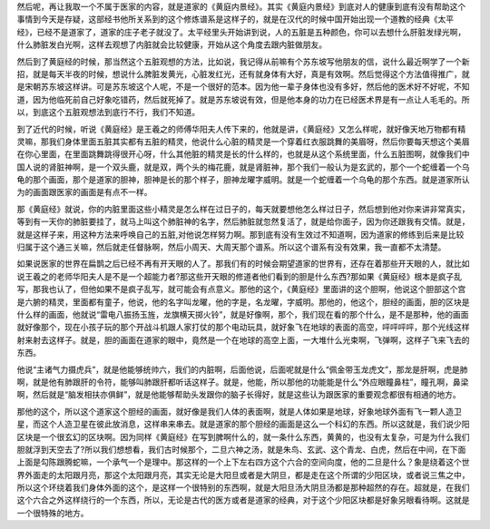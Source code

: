 然后呢，再让我取一个不属于医家的内容，就是道家的《黄庭内景经》。其实《黄庭内景经》到底对人的健康到底有没有帮助这个事情到今天是存疑，这部经书他所关系到的这个修炼谱系是这样子的，就是在汉代的时候中国开始出现一个道教的经典《太平经》，已经不是道家了，道家的庄子老子就没了。太平经里头开始讲到说，人的五脏是五种颜色，你可以去想什么肝脏发绿光啊，什么肺脏发白光啊，这样去观想了内脏就会比较健康，开始从这个角度去跟内脏做朋友。
 
然后到了黄庭经的时候，那当然这个五脏观想的方法，比如说，我记得从前嘛有个苏东坡写他朋友的信，说什么最近啊学了一个新招，就是每天半夜的时候，想说什么脾脏发黄光，心脏发红光，还有就身体有大好，真是有效啊。然后觉得这个方法值得推广，就是宋朝苏东坡这样讲。可是苏东坡这个人呢，不是一个很好的范本。因为他一辈子身体也没有多好，然后他的医术好不好呢，不知道，因为他临死前自己好象吃错药，然后就死掉了。就是苏东坡说有效，但是他本身的功力在已经医术界是有一点让人毛毛的。所以，到底这个五脏观想法到底行不行，我们不知道。
 
到了近代的时候，听说《黄庭经》是王羲之的师傅华阳夫人传下来的，他就是讲，《黄庭经》又怎么样呢，就好像天地万物都有精灵嘛，那我们身体里面五脏其实都有五脏的精灵，他说什么心脏的精灵是一个穿着红衣服跳舞的美眉呀，然后你要每天想这个美眉在你心里面，在里面跳舞跳得很开心呀，什么其他脏的精灵是长的什么样的，也就是从这个系统里面，什么五脏图啊，就像我们中国人说的肾脏神啊，是一个双头鹿，就是双，两个头的梅花鹿，就是肾脏神，那个我们一般认为是玄武的，那个一个蛇缠着一个乌龟的那个画面，那个是道家的胆神，胆神是长的那个样子，胆神龙曜字威明。就是一个蛇缠着一个乌龟的那个东西。就是道家所认为的画面跟医家的画面是有点不一样。
 
那《黄庭经》就说，你的内脏里面这些小精灵是怎么样在过日子的，每天就要想他怎么样过日子，然后想到他对你来讲非常真实，等到有一天你的肺脏要挂了，就马上叫这个肺脏神的名字，然后肺脏就忽然复活了，就是给你面子，因为你还跟我有交情。就是，就是这样子来，用这种方法来呼唤自己的五脏,对他说怎样努力啊。那到底有没有生效过不知道啊，因为道家的修练到后来是比较归属于这个通三关嘛，然后就走任督脉啊，然后小周天、大周天那个谱系。所以这个谱系有没有效果，我一直都不太清楚。
 
如果说医家的世界在扁鹊之后已经不再有开天眼的人了。那我们有的时候会期望道家的世界有，还存在着那些开天眼的人，就比如说王羲之的老师华阳夫人是不是一个超能力者?那这些开天眼的修道者他们看到的胆是什么东西?那如果《黄庭经》根本是疯子乱写，那我也认了，但他如果不是疯子乱写，就可能会有点意义。那他的这个，《黄庭经》里面讲的这个胆啊，他说这个胆部这个宫是六腑的精灵，里面都有童子，他说，他的名字叫龙曜，他的字是，名龙曜，字威明。那他的，他这个，胆经的画面，胆的区块是什么样的画面，他就说“雷电八振扬玉旌，龙旗横天掷火铃”，就是好像啊，那个，我们现在看的那个什么，是不是那种，他的画面就好像那个，现在小孩子玩的那个开战斗机跟人家打仗的那个电动玩具，就好象飞在地球的表面的高空，呯呯呯呯，那个光线这样射来射去这样子。就是，胆的画面在道家的眼中，竟然是一个在地球的高空上面，一大堆什么光束啊，飞弹啊，这样子飞来飞去的东西。
 
他说“主诸气力摄虎兵”，就是他能够统帅六，我们的内脏啊，后面他说，后面呢就是什么“佩金带玉龙虎文”，那龙是肝啊，虎是肺啊，就是他有肺跟肝的令符，能够叫肺跟肝都听话这样子。就是，他能，所以那他的功能能是什么“外应眼瞳鼻柱”，瞳孔啊，鼻梁啊，然后就是“脑发相扶亦俱鲜”，就是他能够帮助头发跟你的脑子长得好，就是这些认为跟医家的重要观念都很有相通的地方。
 
那他的这个，所以这个道家这个胆经的画面，就好像是我们人体的表面啊，就是人体如果是地球，好象地球外面有飞一颗人造卫星，而这个人造卫星在彼此放消息，这样串来串去。就是道家的那个胆经的画面是这么一个科幻的东西。所以这就是，我们说少阳区块是一个很玄幻的区块啊。因为同样《黄庭经》在写到脾啊什么的，就一条什么东西，黄黄的，也没有太复杂，可是为什么我们胆就浮到天空去了?所以我们想想看，我们古时候那个，二旦六神之汤，就是朱鸟、玄武、这个青龙、白虎，然后在中间，在下面上面是勾陈跟腾蛇嘛，一个承气一个是理中。那这样的一个上下左右四方这个六合的空间向度，他的二旦是什么？象是绕着这个世界外面走的太阳跟月亮，那这个太阳跟月亮，其实无论是大阳旦或者是大阴旦，都是走在这个所谓的少阳区块，或者说三焦之中，所以这个环绕着我们身体外面的这个，是这样一个很特别的东西啊，就是大阳旦汤大阴旦汤都是那种超然的存在。超就是，在我们这个六合之外这样绕行的一个东西，所以，无论是古代的医方或者是道家的经典，对于这个少阳区块都是好象另眼看待啊。这就是一个很特殊的地方。
